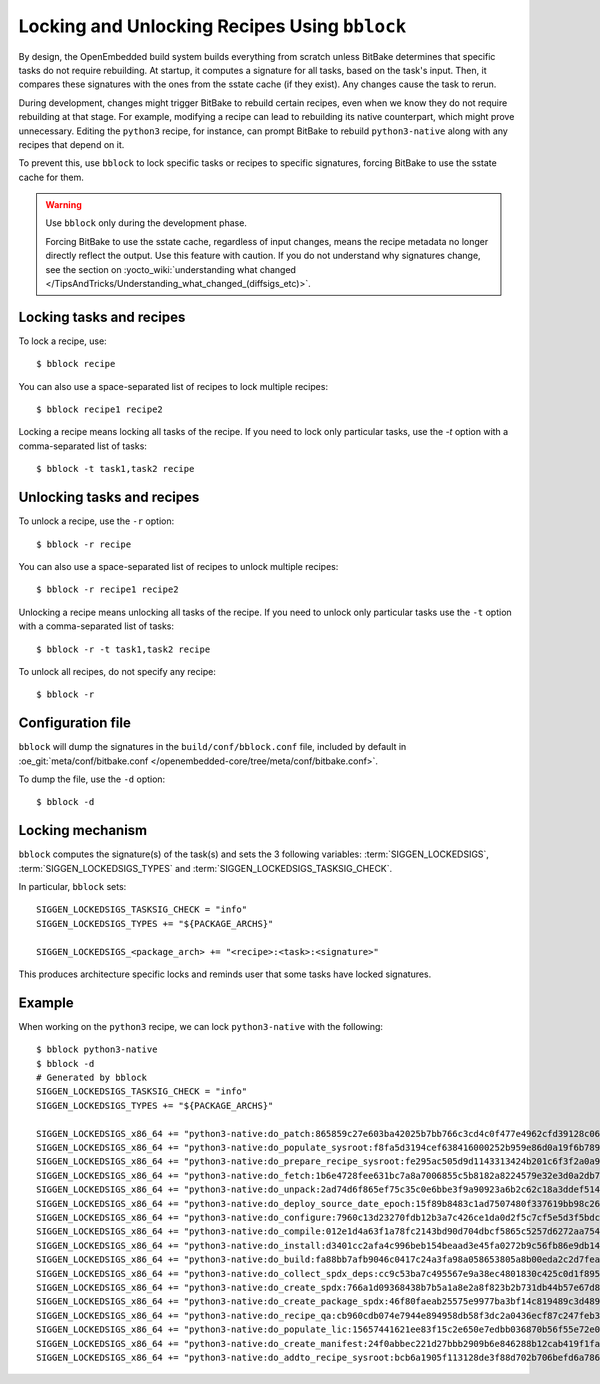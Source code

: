 .. SPDX-License-Identifier: CC-BY-SA-2.0-UK

Locking and Unlocking Recipes Using ``bblock``
**********************************************

By design, the OpenEmbedded build system builds everything from scratch
unless BitBake determines that specific tasks do not require rebuilding.
At startup, it computes a signature for all tasks, based on the task's input.
Then, it compares these signatures with the ones from the sstate cache (if they
exist). Any changes cause the task to rerun.

During development, changes might trigger BitBake to rebuild certain
recipes, even when we know they do not require rebuilding at that stage.
For example, modifying a recipe can lead to rebuilding its native
counterpart, which might prove unnecessary. Editing the ``python3`` recipe,
for instance, can prompt BitBake to rebuild ``python3-native`` along with any
recipes that depend on it.

To prevent this, use ``bblock`` to lock specific tasks or recipes to
specific signatures, forcing BitBake to use the sstate cache for them.

.. warning::

   Use ``bblock`` only during the development phase.

   Forcing BitBake to use the sstate cache, regardless of input changes, means
   the recipe metadata no longer directly reflect the output. Use this feature
   with caution. If you do not understand why signatures change, see the section
   on :yocto_wiki:`understanding what changed </TipsAndTricks/Understanding_what_changed_(diffsigs_etc)>`.


Locking tasks and recipes
-------------------------

To lock a recipe, use::

   $ bblock recipe

You can also use a space-separated list of recipes to lock multiple recipes::

   $ bblock recipe1 recipe2

Locking a recipe means locking all tasks of the recipe. If you need to
lock only particular tasks, use the `-t` option with a comma-separated
list of tasks::

  $ bblock -t task1,task2 recipe


Unlocking tasks and recipes
---------------------------

To unlock a recipe, use the ``-r`` option::

   $ bblock -r recipe

You can also use a space-separated list of recipes to unlock multiple recipes::

   $ bblock -r recipe1 recipe2

Unlocking a recipe means unlocking all tasks of the recipe. If you need to
unlock only particular tasks use the ``-t`` option with a comma-separated
list of tasks::

  $ bblock -r -t task1,task2 recipe

To unlock all recipes, do not specify any recipe::

  $ bblock -r


Configuration file
------------------

``bblock`` will dump the signatures in the ``build/conf/bblock.conf`` file,
included by default in :oe_git:`meta/conf/bitbake.conf </openembedded-core/tree/meta/conf/bitbake.conf>`.

To dump the file, use the ``-d`` option::

  $ bblock -d


Locking mechanism
-----------------

``bblock`` computes the signature(s) of the task(s) and sets the 3 following
variables: :term:`SIGGEN_LOCKEDSIGS`, :term:`SIGGEN_LOCKEDSIGS_TYPES`
and :term:`SIGGEN_LOCKEDSIGS_TASKSIG_CHECK`.

In particular, ``bblock`` sets::

  SIGGEN_LOCKEDSIGS_TASKSIG_CHECK = "info"
  SIGGEN_LOCKEDSIGS_TYPES += "${PACKAGE_ARCHS}"

  SIGGEN_LOCKEDSIGS_<package_arch> += "<recipe>:<task>:<signature>"

This produces architecture specific locks and reminds user that some tasks
have locked signatures.

Example
-------

When working on the ``python3`` recipe, we can lock ``python3-native`` with
the following::

  $ bblock python3-native
  $ bblock -d
  # Generated by bblock
  SIGGEN_LOCKEDSIGS_TASKSIG_CHECK = "info"
  SIGGEN_LOCKEDSIGS_TYPES += "${PACKAGE_ARCHS}"

  SIGGEN_LOCKEDSIGS_x86_64 += "python3-native:do_patch:865859c27e603ba42025b7bb766c3cd4c0f477e4962cfd39128c0619d695fce7"
  SIGGEN_LOCKEDSIGS_x86_64 += "python3-native:do_populate_sysroot:f8fa5d3194cef638416000252b959e86d0a19f6b7898e1f56b643c588cdd8605"
  SIGGEN_LOCKEDSIGS_x86_64 += "python3-native:do_prepare_recipe_sysroot:fe295ac505d9d1143313424b201c6f3f2a0a90da40a13a905b86b874705f226a"
  SIGGEN_LOCKEDSIGS_x86_64 += "python3-native:do_fetch:1b6e4728fee631bc7a8a7006855c5b8182a8224579e32e3d0a2db77c26459f25"
  SIGGEN_LOCKEDSIGS_x86_64 += "python3-native:do_unpack:2ad74d6f865ef75c35c0e6bbe3f9a90923a6b2c62c18a3ddef514ea31fbc588f"
  SIGGEN_LOCKEDSIGS_x86_64 += "python3-native:do_deploy_source_date_epoch:15f89b8483c1ad7507480f337619bb98c26e231227785eb3543db163593e7b42"
  SIGGEN_LOCKEDSIGS_x86_64 += "python3-native:do_configure:7960c13d23270fdb12b3a7c426ce1da0d2f5c7cf5e5d3f5bdce5fa330eb7d482"
  SIGGEN_LOCKEDSIGS_x86_64 += "python3-native:do_compile:012e1d4a63f1a78fc2143bd90d704dbcf5865c5257d6272aa7540ec1cd3063d9"
  SIGGEN_LOCKEDSIGS_x86_64 += "python3-native:do_install:d3401cc2afa4c996beb154beaad3e45fa0272b9c56fb86e9db14ec3544c68f9d"
  SIGGEN_LOCKEDSIGS_x86_64 += "python3-native:do_build:fa88bb7afb9046c0417c24a3fa98a058653805a8b00eda2c2d7fea68fc42f882"
  SIGGEN_LOCKEDSIGS_x86_64 += "python3-native:do_collect_spdx_deps:cc9c53ba7c495567e9a38ec4801830c425c0d1f895aa2fc66930a2edd510d9b4"
  SIGGEN_LOCKEDSIGS_x86_64 += "python3-native:do_create_spdx:766a1d09368438b7b5a1a8e2a8f823b2b731db44b57e67d8b3196de91966f9c5"
  SIGGEN_LOCKEDSIGS_x86_64 += "python3-native:do_create_package_spdx:46f80faeab25575e9977ba3bf14c819489c3d489432ae5145255635108c21020"
  SIGGEN_LOCKEDSIGS_x86_64 += "python3-native:do_recipe_qa:cb960cdb074e7944e894958db58f3dc2a0436ecf87c247feb3e095e214fec0e4"
  SIGGEN_LOCKEDSIGS_x86_64 += "python3-native:do_populate_lic:15657441621ee83f15c2e650e7edbb036870b56f55e72e046c6142da3c5783fd"
  SIGGEN_LOCKEDSIGS_x86_64 += "python3-native:do_create_manifest:24f0abbec221d27bbb2909b6e846288b12cab419f1faf9f5006ed80423d37e28"
  SIGGEN_LOCKEDSIGS_x86_64 += "python3-native:do_addto_recipe_sysroot:bcb6a1905f113128de3f88d702b706befd6a786267c045ee82532759a7c214d7"

